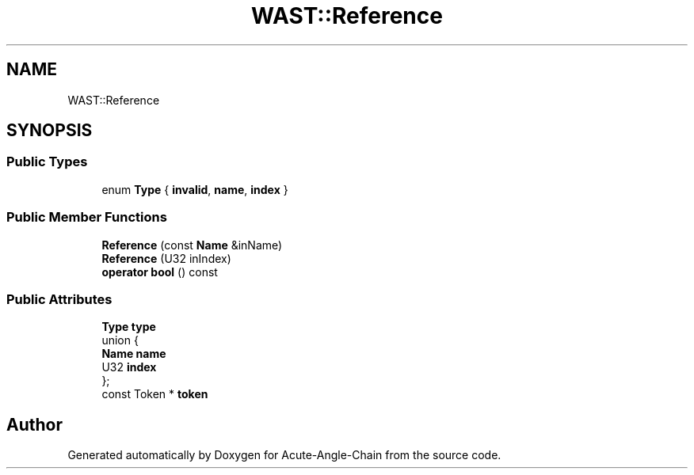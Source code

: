 .TH "WAST::Reference" 3 "Sun Jun 3 2018" "Acute-Angle-Chain" \" -*- nroff -*-
.ad l
.nh
.SH NAME
WAST::Reference
.SH SYNOPSIS
.br
.PP
.SS "Public Types"

.in +1c
.ti -1c
.RI "enum \fBType\fP { \fBinvalid\fP, \fBname\fP, \fBindex\fP }"
.br
.in -1c
.SS "Public Member Functions"

.in +1c
.ti -1c
.RI "\fBReference\fP (const \fBName\fP &inName)"
.br
.ti -1c
.RI "\fBReference\fP (U32 inIndex)"
.br
.ti -1c
.RI "\fBoperator bool\fP () const"
.br
.in -1c
.SS "Public Attributes"

.in +1c
.ti -1c
.RI "\fBType\fP \fBtype\fP"
.br
.ti -1c
.RI "union {"
.br
.ti -1c
.RI "   \fBName\fP \fBname\fP"
.br
.ti -1c
.RI "   U32 \fBindex\fP"
.br
.ti -1c
.RI "}; "
.br
.ti -1c
.RI "const Token * \fBtoken\fP"
.br
.in -1c

.SH "Author"
.PP 
Generated automatically by Doxygen for Acute-Angle-Chain from the source code\&.

